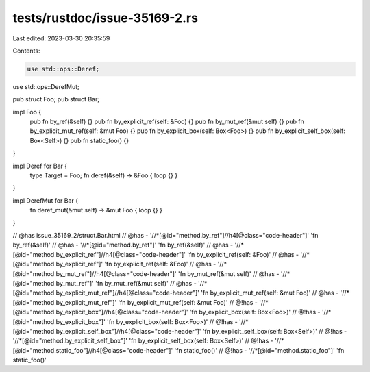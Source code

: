 tests/rustdoc/issue-35169-2.rs
==============================

Last edited: 2023-03-30 20:35:59

Contents:

.. code-block:: rs

    use std::ops::Deref;
use std::ops::DerefMut;

pub struct Foo;
pub struct Bar;

impl Foo {
    pub fn by_ref(&self) {}
    pub fn by_explicit_ref(self: &Foo) {}
    pub fn by_mut_ref(&mut self) {}
    pub fn by_explicit_mut_ref(self: &mut Foo) {}
    pub fn by_explicit_box(self: Box<Foo>) {}
    pub fn by_explicit_self_box(self: Box<Self>) {}
    pub fn static_foo() {}
}

impl Deref for Bar {
    type Target = Foo;
    fn deref(&self) -> &Foo { loop {} }
}

impl DerefMut for Bar {
    fn deref_mut(&mut self) -> &mut Foo { loop {} }
}

// @has issue_35169_2/struct.Bar.html
// @has - '//*[@id="method.by_ref"]//h4[@class="code-header"]' 'fn by_ref(&self)'
// @has - '//*[@id="method.by_ref"]' 'fn by_ref(&self)'
// @has - '//*[@id="method.by_explicit_ref"]//h4[@class="code-header"]' 'fn by_explicit_ref(self: &Foo)'
// @has - '//*[@id="method.by_explicit_ref"]' 'fn by_explicit_ref(self: &Foo)'
// @has - '//*[@id="method.by_mut_ref"]//h4[@class="code-header"]' 'fn by_mut_ref(&mut self)'
// @has - '//*[@id="method.by_mut_ref"]' 'fn by_mut_ref(&mut self)'
// @has - '//*[@id="method.by_explicit_mut_ref"]//h4[@class="code-header"]' 'fn by_explicit_mut_ref(self: &mut Foo)'
// @has - '//*[@id="method.by_explicit_mut_ref"]' 'fn by_explicit_mut_ref(self: &mut Foo)'
// @!has - '//*[@id="method.by_explicit_box"]//h4[@class="code-header"]' 'fn by_explicit_box(self: Box<Foo>)'
// @!has - '//*[@id="method.by_explicit_box"]' 'fn by_explicit_box(self: Box<Foo>)'
// @!has - '//*[@id="method.by_explicit_self_box"]//h4[@class="code-header"]' 'fn by_explicit_self_box(self: Box<Self>)'
// @!has - '//*[@id="method.by_explicit_self_box"]' 'fn by_explicit_self_box(self: Box<Self>)'
// @!has - '//*[@id="method.static_foo"]//h4[@class="code-header"]' 'fn static_foo()'
// @!has - '//*[@id="method.static_foo"]' 'fn static_foo()'


